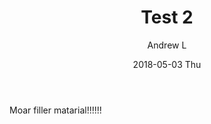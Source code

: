 #+TITLE:       Test 2
#+AUTHOR:      Andrew L
#+EMAIL:       adlawren@onyx
#+DATE:        2018-05-03 Thu
#+URI:         /blog/%y/%m/%d/test-2
#+KEYWORDS:    test
#+TAGS:        test
#+LANGUAGE:    en
#+OPTIONS:     H:3 num:nil toc:nil \n:nil ::t |:t ^:nil -:nil f:t *:t <:t
#+DESCRIPTION: Test 2

Moar filler matarial!!!!!!
